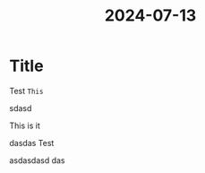 :PROPERTIES:
:ID:       c8a9655c-62e4-402f-8c39-f0c8b72b0489
:END:
#+title: 2024-07-13

* Title

#+begin_note
Test
~This~
#+end_note

#+begin_note
#+end_note

#+begin_note
sdasd
#+end_note

#+begin_warn
This is it
#+end_warn

#+begin_important
dasdas
Test
#+end_important

#+begin_important
asdasdasd
das
#+end_important


[[file:~/org/assets/logo.png]]
